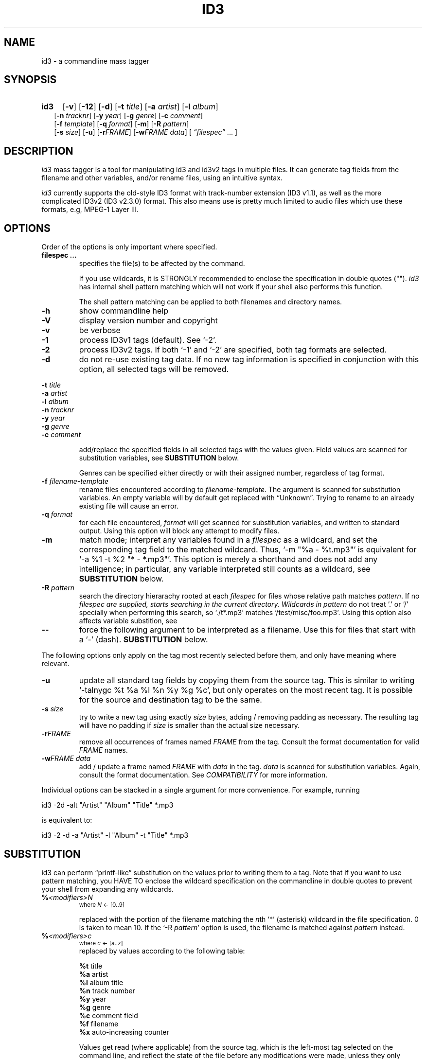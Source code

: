 .TH ID3 1 "id3 mass tagger"
.SH NAME
id3 \- a commandline mass tagger
.SH SYNOPSIS
.HP 2
.B id3
.RB [ \-v ]
.RB [ \-12 ]
.RB [ \-d ]
.RB [ \-t
.IR title ]
.RB [ \-a
.IR artist ]
.RB [ \-l
.IR album ]
.br
.RB [ \-n
.IR tracknr ]
.RB [ \-y
.IR year ]
.RB [ \-g
.IR genre ]
.RB [ \-c
.IR comment ]
.br
.RB [ \-f
.IR template ]
.RB [ \-q
.IR format ]
.RB [ \-m ]
.RB [ \-R
.IR pattern ]
.br
.RB [ \-s
.IR size ]
.RB [ \-u ]
.RB [ \-r\fIFRAME ]
.RB [ \-w\fIFRAME
.IR data ]
.RI [ " \*(lqfilespec\*(rq
\& ... ]
.SH DESCRIPTION
.I id3
mass tagger is a tool for manipulating id3 and id3v2 tags in multiple
files. It can generate tag fields from the filename and other variables,
and/or rename files, using an intuitive syntax.

.I id3
currently supports the old-style ID3 format with track-number extension
(ID3 v1.1), as well as the more complicated ID3v2 (ID3 v2.3.0) format. This
also means use is pretty much limited to audio files which use these formats,
e.g, MPEG-1 Layer III.
.SH OPTIONS
Order of the options is only important where specified.
.TP
.B filespec ...
specifies the file(s) to be affected by the command.

If you use wildcards, it is STRONGLY recommended to enclose the specification
in double quotes ("").
.I id3
has internal shell pattern matching which will not work if your shell also
performs this function.

The shell pattern matching can be applied to both filenames and directory
names.
.TP
.B \-h
show commandline help
.TP
.B \-V
display version number and copyright
.TP
.B \-v
be verbose
.TP
.B \-1
process ID3v1 tags (default). See `-2'.
.TP
.B \-2
process ID3v2 tags. If both `-1' and `-2' are specified, both tag formats are
selected.
.TP
.B \-d
do not re-use existing tag data. If no new tag information is specified in
conjunction with this option, all selected tags will be removed.
.PP
.BI \-t " title
.br
.BI \-a " artist
.br
.BI \-l " album
.br
.BI \-n " tracknr
.br
.BI \-y " year
.br
.BI \-g " genre
.br
.BI \-c " comment
.IP
add/replace the specified fields in all selected tags with the values
given. Field values are scanned for substitution variables, see
.B SUBSTITUTION
below.

Genres can be specified either directly or with their assigned number,
regardless of tag format.
.TP
.BI \-f " filename-template
rename files encountered according to \fIfilename-template\fR.
The argument is scanned for substitution variables. An empty variable will by
default get replaced with \*(lqUnknown\*(rq.
Trying to rename to an already existing file will cause an error.
.TP
.BI \-q " format
for each file encountered, \fIformat\fR will get scanned for substitution
variables, and written to standard output. Using this option will block any
attempt to modify files.
.TP
.B \-m
match mode; interpret any variables found in a \fIfilespec\fR as a wildcard,
and set the corresponding tag field to the matched wildcard.
Thus, `-m\ "%a\ -\ %t.mp3"' is equivalent for `-a\ %1\ -t\ %2\ "*\ -\ *.mp3"'.
This option is merely a shorthand and does not add any intelligence;
in particular, any variable interpreted still counts as a wildcard, see
.B SUBSTITUTION
below.
.TP
.BI \-R " pattern
search the directory hierarachy rooted at each \fIfilespec\fR for files
whose relative path matches \fIpattern\fR. If no \fIfilespec\FR are supplied,
starts searching in the current directory.
Wildcards in \fIpattern\fR do not treat `.' or `/' specially when performing
this search, so `./t*.mp3' matches `/test/misc/foo.mp3'. Using this option
also affects variable substition, see
.TP
.B \--
force the following argument to be interpreted as a filename. Use this for
files that start with a `-' (dash).
.B SUBSTITUTION
below.
.PP
The following options only apply on the tag most recently selected before
them, and only have meaning where relevant.
.TP
.BI \-u
update all standard tag fields by copying them from the source tag. This is
similar to writing `-talnygc %t %a %l %n %y %g %c', but only operates on the
most recent tag. It is possible for the source and destination tag to be the
same.
.TP
.BI \-s " size
try to write a new tag using exactly \fIsize\fR bytes, adding / removing
padding as necessary. The resulting tag will have no padding if \fIsize\fR
is smaller than the actual size necessary.
.TP
.B \-r\fIFRAME
remove all occurrences of frames named \fIFRAME\fR from the tag. Consult the
format documentation for valid \fIFRAME\fR names.
.TP
.BI \-w\fIFRAME " data
add / update a frame named \fIFRAME\fR with \fIdata\fR in the  tag.
\fIdata\fR is scanned for substitution variables. Again, consult the format
documentation. See \fICOMPATIBILITY\fR for more information.
.PP
Individual options can be stacked in a single argument for more convenience.
For example, running

   id3 -2d -alt "Artist" "Album" "Title" *.mp3

is equivalent to:

   id3 -2 -d -a "Artist" -l "Album" -t "Title" *.mp3

.SH SUBSTITUTION
id3 can perform \*(lqprintf-like\*(rq substitution on the values prior to
writing them to a tag. Note that if you want to use pattern matching, you
HAVE TO enclose the wildcard specification on the commandline in double quotes
to prevent your shell from expanding any wildcards.
.TP
.BI % <modifiers>N
.SM where \fIN\fR <- [0..9]

replaced with the portion of the filename matching the \fIn\fRth `*'
(asterisk) wildcard in the file specification. 0 is taken to mean 10.
If the `-R \fIpattern\fR' option is used, the filename is matched against
\fIpattern\fR instead.
.TP
.BI % <modifiers>c
.SM where \fIc\fR <- [a..z]
.RS
replaced by values according to the following table:
.PP
.BR %t " title
.br
.BR %a " artist
.br
.BR %l " album\ title
.br
.BR %n " track\ number
.br
.BR %y " year
.br
.BR %g " genre
.br
.BR %c " comment\ field
.br
.BR %f " filename
.br
.BR %x " auto-increasing\ counter
.PP
Values get read (where applicable) from the source tag, which is the left-most
tag selected on the command line, and reflect the state of the file before any
modifications were made, unless they only appear in
`-f \fIfilename-template\fR'.
\fI%f\fR is always the original filename. The \fI%x\fR value gets increased
for each matched file in a directory, and is intended for auto-numbering.
.RE
.TP
.B %%
replaced with a single \*(lq%\*(rq
.TP
.B %,
replaced with the newline (\*(lq\en\*(rq) character
.SS Available \fI<modifiers>\fR (optional):
.TP
.BR + " (plus\ sign)
Capitalize the substituted value
.TP
.BR - " (minus\ sign)
Convert all characters to lowercase
.TP
.BR _ " (underscore)
Do not replace underscores with spaces, and do not compress empty space.
.TP
.BR # " (hash\ or\ pound\ sign)
Pad all numeric values within the substituted value, if necessary.
Multiple hash signs can be stacked to increase desired width. If there are
no numeric values, this modifier has no effect.
.TP
.BI | fallback |
If substitution would yield an empty value, substitute with \fIfallback\fR
instead. \fIfallback\fR itself may contain other variables, but no other
.B |
(pipe) symbols or fallbacks.
.RE
.SH EXAMPLES
Here are some examples of using id3:
.TP
\fBid3 -a "Stallman" -t "Free Software Song" fs_song.mp3"
Add a simple tag to a file.
.TP
\fBid3 -d *.mp3
Removes all ID3v1 tags from all mp3's.
.TP
\fBid3 -2 -1u fs_song.mp3
Copy ID3v2 tag to ID3v1 tag in selected file.
.TP
\fBid3 -a "TAFKAT" -n "%1" -t "%+2" "*. *.mp3"
Update tag fields similar to this;
.nf
  -a "TAFKAT" -n "01" -t "My Song"  "01. my_song.mp3"
  -a "TAFKAT" -n "02" -t "Untitled" "02. untitled.mp3"
.TP
\fBid3 -2 -f "%a - %t.mp3" blaet.mp3
Rename file to a standard format, using ID3v2 values.
.TP
\fBid3 -a %t -t %a "*.mp3"
Swap artist and title fields in all mp3's.
.TP
\fBid3 -2 -rAPIC -s 0 *.mp3
Removes embedded images and padding from all mp3's.
.TP
\fBid3 -2d -u *.mp3
Rewrite ID3v2 tag while keeping only the basic fields.
.TP
\fBid3 -2 -wUSLT "foo, bar%,lalala!%," blaet.mp3
Adds an ID3v2 lyric frame to blaet.mp3.
.TP
\fBid3 -v -g alt-rock -alnt "The Author" %1 %2 %3 "Author - */(*) *.mp3"
Process multiple directories at once.
.TP
\fBid3 -v -g alt-rock -a "The Author" -m "Author - %l/(%n) %t.mp3"
Shorthand for the previous example.
.TP
\fBid3 -2 -c "Was: %_f" -f "%|Nobody|a - %|Untitled (%x)|t.mp3" "*.mp3"
Advanced rename. Saves previous filename in the comment field.
.SH NOTES
The internal pattern matching emulates the normal pattern matching of
\*(lqsh\*(rq. It supports ?, * and [].

A shell pattern will never match a forward slash (\*(lq/\*(rq) or a dot
(\*(lq.\*(rq) beginning a filename. Wildcards can be used for directories as
well (to arbitrary depths), in which case a search will be performed.

In an ambiguous situation, the pattern matcher will always resolve a
\*(lq*\*(rq wildcard to the shortest possible sequence of tokens. This differs
from the behavior of regular expressions, however it tends to make sense in
the context of filenames.

Do NOT add ID3 tags to files for which it does not make sense, i.e, add them
only to MP3 files. In particular, do not add ID3v2 tags to Ogg files, since
ID3v2 tags start at the beginning of the file.
.SH BUGS
id3 currently does not handle (and can't remove) the older ID3v2.2 tags.
This is unfortunate because the popular iTunes program seems to prefer
writing in that format by default.
.SH COMPATIBILITY
id3 has a built-in genre list of 148 genres. If you pass the -g parameter a
string instead of a number when using ID3v1, id3 tries to find the specified
genre in this list, and selects the closest possible match (if any). For the
genre numbers and exact spelling, see \fIid3v1.c\fR in the source
distribution. An empty or invalid genre is assigned the number 0.

The  -w\fIFRAME\fR  parameter  only  knows  the following ID3v2 frames:  Txxx
(text), Wxxx (links), COMM (comment), IPLS (involved  people),  USLT (lyrics),
USER (tos) and PCNT (numeric play counter). It is a no-op for ID3v1.

id3 does not support ID3v2 v2.0 or earlier, neither does it support the new
ID3v2 v4.0 (yet?). It also does not support ID3v2 features as compression,
encryption, ...
.SH AUTHOR
Written by Marc R. Schoolderman <squell@alumina.nl>.
.SH COPYRIGHT
This is free software; see the source for copying conditions. There is NO
warranty; not even for MERCHANTABILITY or FITNESS FOR A PARTICULAR PURPOSE.
.SH SEE ALSO
Program homepage: http://home.wanadoo.nl/squell/id3.html
